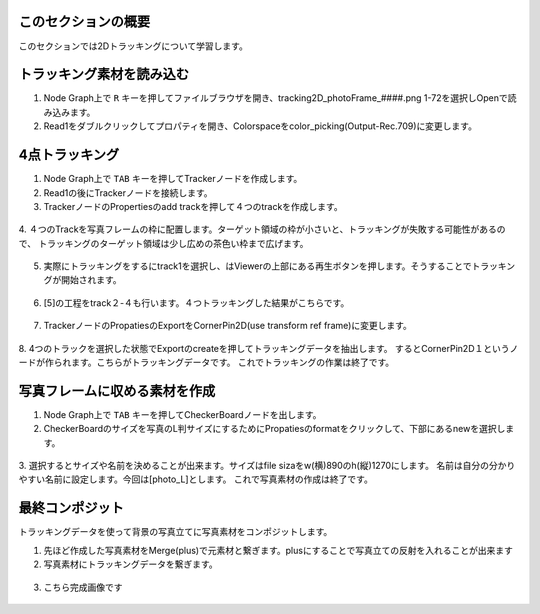 このセクションの概要
####################


.. contents:: このページの目次:
   :depth: 2
   :local:

このセクションでは2Dトラッキングについて学習します。

トラッキング素材を読み込む
#######################

1. Node Graph上で ``R`` キーを押してファイルブラウザを開き、tracking2D_photoFrame_####.png 1-72を選択しOpenで読み込みます。

2. Read1をダブルクリックしてプロパティを開き、Colorspaceをcolor_picking(Output-Rec.709)に変更します。

.. figure:: ./../../_images/tracking2D/tracking2D_002.png
   :scale: 100%
   :alt: image01
   :target: path



4点トラッキング
####################

1. Node Graph上で ``TAB`` キーを押してTrackerノードを作成します。

2. Read1の後にTrackerノードを接続します。

3. TrackerノードのPropertiesのadd trackを押して４つのtrackを作成します。 

.. figure:: ./../../_images/tracking2D/tracking2D_003.png
   :scale: 100%
   :alt: image01
   :target: path

4. ４つのTrackを写真フレームの枠に配置します。ターゲット領域の枠が小さいと、トラッキングが失敗する可能性があるので、
トラッキングのターゲット領域は少し広めの茶色い枠まで広げます。

.. figure:: ./../../_images/tracking2D/tracking2D_004.png
   :scale: 100%
   :alt: image01
   :target: path

5. 実際にトラッキングをするにtrack1を選択し、はViewerの上部にある再生ボタンを押します。そうすることでトラッキングが開始されます。

.. figure:: ./../../_images/tracking2D/tracking2D_006.png
   :scale: 100%
   :alt: image01
   :target: path
.. figure:: ./../../_images/tracking2D/tracking2D_005.png
   :scale: 100%
   :alt: image01
   :target: path

6. [5]の工程をtrack２-４も行います。４つトラッキングした結果がこちらです。

.. figure:: ./../../_images/tracking2D/tracking2D_007.png
   :scale: 100%
   :alt: image01
   :target: path

7. TrackerノードのPropatiesのExportをCornerPin2D(use transform ref frame)に変更します。

.. figure:: ./../../_images/tracking2D/tracking2D_008.png
   :scale: 100%
   :alt: image01
   :target: path

8. 4つのトラックを選択した状態でExportのcreateを押してトラッキングデータを抽出します。
するとCornerPin2D１というノードが作られます。こちらがトラッキングデータです。
これでトラッキングの作業は終了です。

.. figure:: ./../../_images/tracking2D/tracking2D_009.png
   :scale: 100%
   :alt: image01
   :target: path

.. figure:: ./../../_images/tracking2D/tracking2D_010.png
   :scale: 100%
   :alt: image01
   :target: path

写真フレームに収める素材を作成
##############################
1. Node Graph上で ``TAB`` キーを押してCheckerBoardノードを出します。

2. CheckerBoardのサイズを写真のL判サイズにするためにPropatiesのformatをクリックして、下部にあるnewを選択します。

.. figure:: ./../../_images/tracking2D/tracking2D_011.png
   :scale: 100%
   :alt: image01
   :target: path

3. 選択するとサイズや名前を決めることが出来ます。サイズはfile sizaをw(横)890のh(縦)1270にします。
名前は自分の分かりやすい名前に設定します。今回は[photo_L]とします。
これで写真素材の作成は終了です。

.. figure:: ./../../_images/tracking2D/tracking2D_012.png
   :scale: 100%
   :alt: image01
   :target: path

.. figure:: ./../../_images/tracking2D/tracking2D_013.png
   :scale: 100%
   :alt: image01
   :target: path

最終コンポジット
####################

トラッキングデータを使って背景の写真立てに写真素材をコンポジットします。

1. 先ほど作成した写真素材をMerge(plus)で元素材と繋ぎます。plusにすることで写真立ての反射を入れることが出来ます
2. 写真素材にトラッキングデータを繋ぎます。


.. figure:: ./../../_images/tracking2D/tracking2D_014.png
   :scale: 100%
   :alt: image01
   :target: path


3. こちら完成画像です

.. figure:: ./../../_images/tracking2D/tracking2D_015.png
   :scale: 100%
   :alt: image01
   :target: path